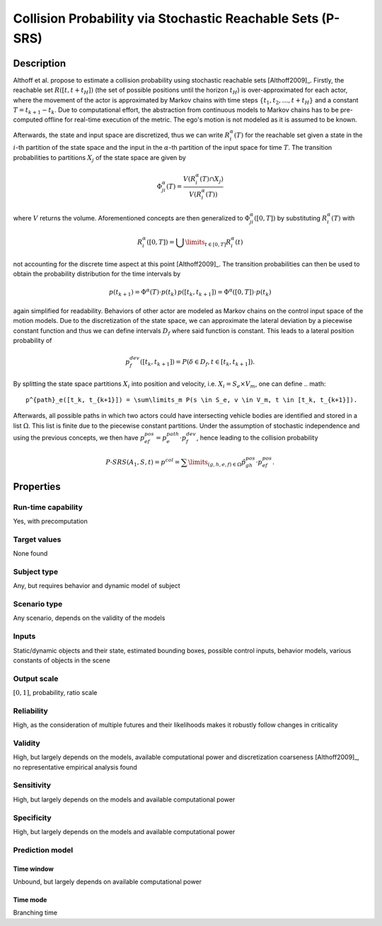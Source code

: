 Collision Probability via Stochastic Reachable Sets (P-SRS)
===========================================================

Description
-----------

Althoff et al. propose to estimate a collision probability using stochastic reachable sets [Althoff2009]_.
Firstly, the reachable set :math:`R([t,t+t_H])` (the set of possible positions until the horizon :math:`t_H`) is over-approximated for each actor, where the movement of the actor is approximated by Markov chains with time steps :math:`\{t_1, t_2, \dots, t+t_H\}` and a constant :math:`T = t_{k+1} - t_k`.
Due to computational effort, the abstraction from continuous models to Markov chains has to be pre-computed offline for real-time execution of the metric.
The ego's motion is not modeled as it is assumed to be known.

Afterwards, the state and input space are discretized, thus we can write :math:`R^\alpha_i(T)` for the reachable set given a state in the :math:`i`-th partition of the state space and the input in the :math:`\alpha`-th partition of the input space for time :math:`T`.
The transition probabilities to partitions :math:`X_j` of the state space are given by

.. math::
		\Phi_{ji}^\alpha(T) = \frac{V(R^\alpha_i(T) \cap X_j)}{V(R^\alpha_i(T))}

where :math:`V` returns the volume.
Aforementioned concepts are then generalized to :math:`\Phi_{ji}^\alpha([0,T])` by substituting :math:`R^\alpha_i(T)` with

.. math::
		R^\alpha_i([0,T]) = \bigcup\limits_{t \in [0,T]} R^\alpha_i(t)

not accounting for the discrete time aspect at this point [Althoff2009]_.
The transition probabilities can then be used to obtain the probability distribution for the time intervals by

.. math::
		p(t_{k+1}) = \Phi^\alpha(T) \cdot p(t_k)\, p([t_k, t_{k+1}]) = \Phi^\alpha([0,T]) \cdot p(t_k)

again simplified for readability.
Behaviors of other actor are modeled as Markov chains on the control input space of the motion models.
Due to the discretization of the state space, we can approximate the lateral deviation by a piecewise constant function and thus we can define intervals :math:`D_f` where said function is constant.
This leads to a lateral position probability of

.. math::
		p^{dev}_f([t_k, t_{k+1}]) = P(\delta \in D_f, t \in [t_k, t_{k+1}]) .

By splitting the state space partitions :math:`X_i` into position and velocity, i.e. :math:`X_i = S_e \times V_m`, one can define
.. math::
		p^{path}_e([t_k, t_{k+1}]) = \sum\limits_m P(s \in S_e, v \in V_m, t \in [t_k, t_{k+1}]).

Afterwards, all possible paths in which two actors could have intersecting vehicle bodies are identified and stored in a list :math:`\Omega`.
This list is finite due to the piecewise constant partitions.
Under the assumption of stochastic independence and using the previous concepts, we then have :math:`p^{pos}_{ef} = p^{path}_e \cdot p^{dev}_f`, hence leading to the collision probability

.. math::
		\mathit{P}\text{-}\mathit{SRS}(A_1, S, t) = p^{col} = \sum\limits_{(g,h,e,f) \in \Omega} \hat{p}^{pos}_{gh} \cdot p^{pos}_{ef}.

Properties
----------

Run-time capability
~~~~~~~~~~~~~~~~~~~

Yes, with precomputation

Target values
~~~~~~~~~~~~~

None found

Subject type
~~~~~~~~~~~~

Any, but requires behavior and dynamic model of subject

Scenario type
~~~~~~~~~~~~~

Any scenario, depends on the validity of the models

Inputs
~~~~~~

Static/dynamic objects and their state, estimated bounding boxes, possible control inputs, behavior models, various constants of objects in the scene

Output scale
~~~~~~~~~~~~

:math:`[0, 1]`, probability, ratio scale

Reliability
~~~~~~~~~~~

High, as the consideration of multiple futures and their likelihoods makes it robustly follow changes in criticality

Validity
~~~~~~~~

High, but largely depends on the models, available computational power and discretization coarseness [Althoff2009]_, no representative empirical analysis found

Sensitivity
~~~~~~~~~~~

High, but largely depends on the models and available computational power

Specificity
~~~~~~~~~~~

High, but largely depends on the models and available computational power

Prediction model
~~~~~~~~~~~~~~~~

Time window
^^^^^^^^^^^
Unbound, but largely depends on available computational power

Time mode
^^^^^^^^^
Branching time
